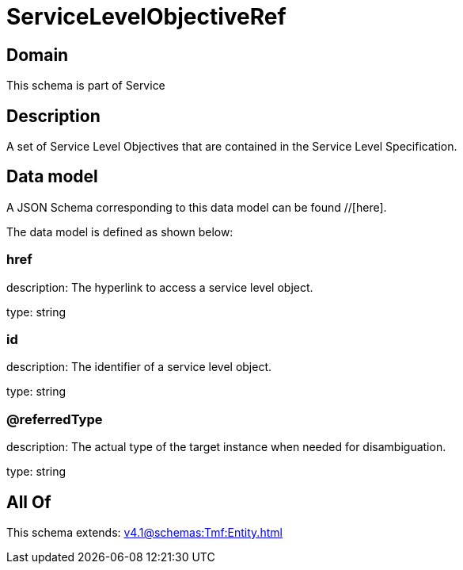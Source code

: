 = ServiceLevelObjectiveRef

[#domain]
== Domain

This schema is part of Service

[#description]
== Description
A set of Service Level Objectives that are contained in the Service Level Specification.


[#data_model]
== Data model

A JSON Schema corresponding to this data model can be found //[here].

The data model is defined as shown below:


=== href
description: The hyperlink to access a service level object.

type: string


=== id
description: The identifier of a service level object.

type: string


=== @referredType
description: The actual type of the target instance when needed for disambiguation.

type: string


[#all_of]
== All Of

This schema extends: xref:v4.1@schemas:Tmf:Entity.adoc[]
